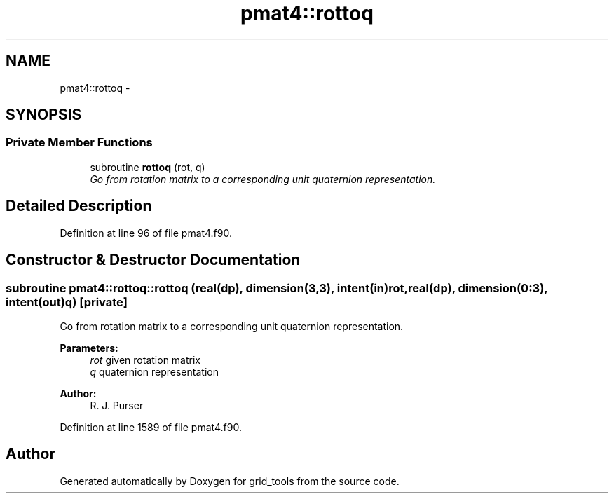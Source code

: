 .TH "pmat4::rottoq" 3 "Fri Oct 22 2021" "Version 1.6.0" "grid_tools" \" -*- nroff -*-
.ad l
.nh
.SH NAME
pmat4::rottoq \- 
.SH SYNOPSIS
.br
.PP
.SS "Private Member Functions"

.in +1c
.ti -1c
.RI "subroutine \fBrottoq\fP (rot, q)"
.br
.RI "\fIGo from rotation matrix to a corresponding unit quaternion representation\&. \fP"
.in -1c
.SH "Detailed Description"
.PP 
Definition at line 96 of file pmat4\&.f90\&.
.SH "Constructor & Destructor Documentation"
.PP 
.SS "subroutine pmat4::rottoq::rottoq (real(dp), dimension(3,3), intent(in)rot, real(dp), dimension(0:3), intent(out)q)\fC [private]\fP"

.PP
Go from rotation matrix to a corresponding unit quaternion representation\&. 
.PP
\fBParameters:\fP
.RS 4
\fIrot\fP given rotation matrix 
.br
\fIq\fP quaternion representation 
.RE
.PP
\fBAuthor:\fP
.RS 4
R\&. J\&. Purser 
.RE
.PP

.PP
Definition at line 1589 of file pmat4\&.f90\&.

.SH "Author"
.PP 
Generated automatically by Doxygen for grid_tools from the source code\&.
